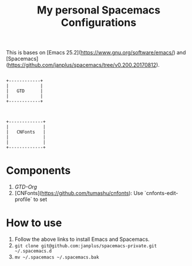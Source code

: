 #+TITLE: My personal Spacemacs Configurations

This is bases on [Emacs 25.2](https://www.gnu.org/software/emacs/) and [Spacemacs](https://github.com/janplus/spacemacs/tree/v0.200.20170812).

#+BEGIN_SRC ditaa :file components.png

                     +------------+
                     |            |
                     |   GTD      |
                     |            |
                     +------------+
                        
                        
                        
                     +-------------+
                     |             |
                     |   CNFonts   |
                     |             |
                     |             |
                     +-------------+
#+END_SRC

#+results:
[[file:components.png]]

* Components

1. [[layers/gtd/README.org][GTD-Org]]
2. [CNFonts](https://github.com/tumashu/cnfonts): Use `cnfonts-edit-profile` to set

* How to use

1. Follow the above links to install Emacs and Spacemacs.
2. ~git clone git@github.com:janplus/spacemacs-private.git ~/.spacemacs.d~
3. ~mv ~/.spacemacs ~/.spacemacs.bak~
